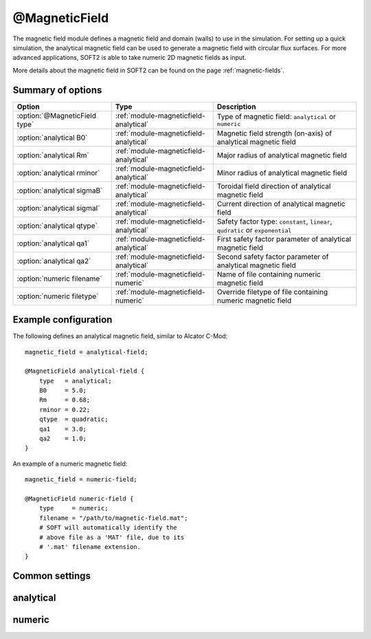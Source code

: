 .. _module-magneticfield:

@MagneticField
**************
The magnetic field module defines a magnetic field and domain (walls) to use
in the simulation. For setting up a quick simulation, the analytical magnetic
field can be used to generate a magnetic field with circular flux surfaces.
For more advanced applications, SOFT2 is able to take numeric 2D magnetic
fields as input.

More details about the magnetic field in SOFT2 can be found on the page
:ref:`magnetic-fields`.

Summary of options
^^^^^^^^^^^^^^^^^^

+-------------------------------+----------------------------------------+--------------------------------------------------------------------------------+
| **Option**                    | **Type**                               | **Description**                                                                |
+-------------------------------+----------------------------------------+--------------------------------------------------------------------------------+
| :option:`@MagneticField type` | :ref:`module-magneticfield-analytical` | Type of magnetic field: ``analytical`` or ``numeric``                          |
+-------------------------------+----------------------------------------+--------------------------------------------------------------------------------+
| :option:`analytical B0`       | :ref:`module-magneticfield-analytical` | Magnetic field strength (on-axis) of analytical magnetic field                 |
+-------------------------------+----------------------------------------+--------------------------------------------------------------------------------+
| :option:`analytical Rm`       | :ref:`module-magneticfield-analytical` | Major radius of analytical magnetic field                                      |
+-------------------------------+----------------------------------------+--------------------------------------------------------------------------------+
| :option:`analytical rminor`   | :ref:`module-magneticfield-analytical` | Minor radius of analytical magnetic field                                      |
+-------------------------------+----------------------------------------+--------------------------------------------------------------------------------+
| :option:`analytical sigmaB`   | :ref:`module-magneticfield-analytical` | Toroidal field direction of analytical magnetic field                          |
+-------------------------------+----------------------------------------+--------------------------------------------------------------------------------+
| :option:`analytical sigmaI`   | :ref:`module-magneticfield-analytical` | Current direction of analytical magnetic field                                 |
+-------------------------------+----------------------------------------+--------------------------------------------------------------------------------+
| :option:`analytical qtype`    | :ref:`module-magneticfield-analytical` | Safety factor type: ``constant``, ``linear``, ``qudratic`` or ``exponential``  |
+-------------------------------+----------------------------------------+--------------------------------------------------------------------------------+
| :option:`analytical qa1`      | :ref:`module-magneticfield-analytical` | First safety factor parameter of analytical magnetic field                     |
+-------------------------------+----------------------------------------+--------------------------------------------------------------------------------+
| :option:`analytical qa2`      | :ref:`module-magneticfield-analytical` | Second safety factor parameter of analytical magnetic field                    |
+-------------------------------+----------------------------------------+--------------------------------------------------------------------------------+
| :option:`numeric filename`    | :ref:`module-magneticfield-numeric`    | Name of file containing numeric magnetic field                                 |
+-------------------------------+----------------------------------------+--------------------------------------------------------------------------------+
| :option:`numeric filetype`    | :ref:`module-magneticfield-numeric`    | Override filetype of file containing numeric magnetic field                    |
+-------------------------------+----------------------------------------+--------------------------------------------------------------------------------+

Example configuration
^^^^^^^^^^^^^^^^^^^^^
The following defines an analytical magnetic field, similar to Alcator C-Mod::

   magnetic_field = analytical-field;

   @MagneticField analytical-field {
       type   = analytical;
       B0     = 5.0;
       Rm     = 0.68;
       rminor = 0.22;
       qtype  = quadratic;
       qa1    = 3.0;
       qa2    = 1.0;
   }

An example of a numeric magnetic field::

   magnetic_field = numeric-field;

   @MagneticField numeric-field {
       type     = numeric;
       filename = "/path/to/magnetic-field.mat";
       # SOFT will automatically identify the
       # above file as a 'MAT' file, due to its
       # '.mat' filename extension.
   }

Common settings
^^^^^^^^^^^^^^^

.. program:: @MagneticField

.. option:: type

   :Default value: None
   :Allowed values: ``analytical`` or ``numeric``

   Specifies the type of magnetic field to define. There are two types of
   magnetic fields in SOFT2: analytical and numerical. The former are defined
   through an equation presented on the page :ref:`magnetic-fields`. The numeric
   magnetic field is loaded from file which must have certain variables in it.
   The details about the layout of magnetic field files in SOFT can be found
   on the page about :ref:`magnetic-fields`.

.. _module-magneticfield-analytical:

analytical
^^^^^^^^^^

.. program:: analytical

.. option:: B0

   :Default value: None
   :Allowed values: Any positive real number

   The magnetic field strength on-axis (in Tesla).

.. option:: Rm

   :Default value: None
   :Allowed values: Any positive real number (greater than :option:`analytical rminor`)

   The tokamak major radius (in meters).

.. option:: rminor

   :Default value: None
   :Allowed values: Any positive real number (less than :option:`analytical Rm`)

   The tokamak minor radius (in meters).

.. option:: sigmaB

.. option:: sigmaI

   :Default value: ``cw``
   :Allowed values: ``cw`` / ``-``, or ``ccw`` / ``+``

   Sign of the toroidal field component (``sigmaB``) and plasma current
   (``sigmaI``). The value ``cw`` corresponds to the toroidal component being
   oriented in the clock-wise direction, when seen from above the tokamak, while
   ``ccw`` corresponds to the toroidal component being oriented in the counter
   clock-wise direction, when seen from above.

   Instead of specifying the direction, the sign may be given directly as either
   ``-`` (clock-wise) or ``+`` (counter clock-wise).

.. option:: qa1

.. option:: qa2

   :Default value: 1.0
   :Allowed values: Any real number

   Constants used to define the safety factor. See :option:`analytical qtype`
   for details about how exactly they affect the different safety factor.

.. option:: qtype

   :Default value: None
   :Allowed values: ``constant``, ``exponential``, ``linear``, ``quadratic``

   Specifies the radial dependence of the safety factor. The functional forms
   for the various options are given in terms of the normalized minor radius
   :math:`a` (normalized to the value of ``rminor``) in the table below. The
   constants :math:`q_{a1}` and :math:`q_{a2}` are specified using the
   :option:`analytical qa1` and :option:`analytical qa2` options.

   +-------------+------------------------------------+
   | **qtype**   | **Functional form**                |
   +-------------+------------------------------------+
   | constant    | :math:`q(a) = q_{a1}`              |
   +-------------+------------------------------------+
   | linear      | :math:`q(a) = q_{a1} a + q_{a2}`   |
   +-------------+------------------------------------+
   | quadratic   | :math:`q(a) = q_{a1} a^2 + q_{a2}` |
   +-------------+------------------------------------+
   | exponential | :math:`q(a) = e^{q_{a1}} + q_{a2}` |
   +-------------+------------------------------------+

.. _module-magneticfield-numeric:

numeric
^^^^^^^

.. program:: numeric

.. option:: filename

   :Default value: None
   :Allowed values: String

   Specifies the name of the file that contains the magnetic field to load.

.. option:: filetype

   :Default value: Auto-determine filetype based on filename
   :Allowed values: ``h5``, ``hdf5``, ``mat``, ``out``, ``sdt``

   Overrides the filetype of the given file. Usually SOFT tries to determine
   which filetype a given file is of based on its filename extension. By
   explicitly setting this option, this check is overriden allows you to use
   non-standard filename extensions for the input file.

